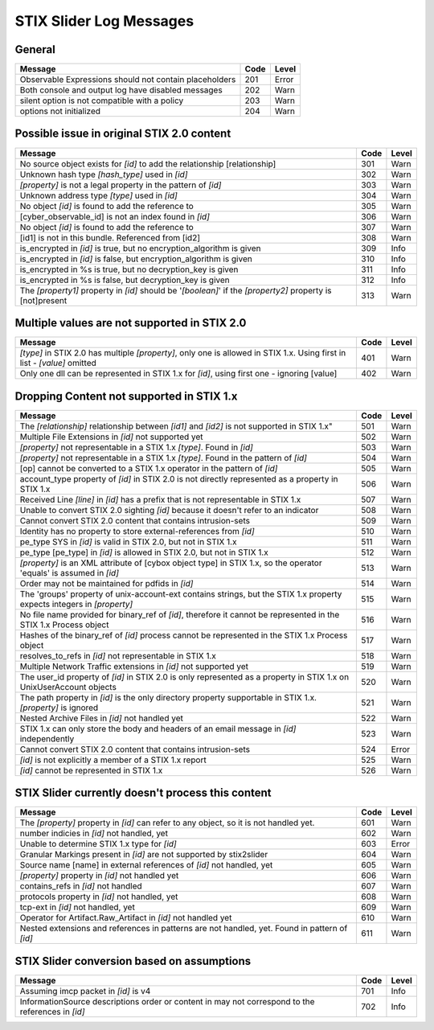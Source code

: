 STIX Slider Log Messages
==========================

General
--------

=================================================================================================================== ====    =====
Message                                                                                                             Code    Level
=================================================================================================================== ====    =====
Observable Expressions should not contain placeholders                                                              201     Error
Both console and output log have disabled messages                                                                  202     Warn
silent option is not compatible with a policy                                                                       203     Warn
options not initialized                                                                                             204     Warn
=================================================================================================================== ====    =====

Possible issue in original STIX 2.0 content
--------------------------------------------------

============================================================================================================== ====    =====
Message                                                                                                        Code    Level
============================================================================================================== ====    =====
No source object exists for *[id]* to add the relationship [relationship]                                      301     Warn
Unknown hash type *[hash_type]* used in *[id]*                                                                 302     Warn
*[property]* is not a legal property in the pattern of *[id]*                                                  303     Warn
Unknown address type *[type]* used in *[id]*                                                                   304     Warn
No object *[id]* is found to add the reference to                                                              305     Warn
[cyber_observable_id] is not an index found in *[id]*                                                          306     Warn
No object *[id]* is found to add the reference to                                                              307     Warn
[id1] is not in this bundle.  Referenced from [id2]                                                            308     Warn
is_encrypted in *[id]* is true, but no encryption_algorithm is given                                           309     Info
is_encrypted in *[id]* is false, but encryption_algorithm is given                                             310     Info
is_encrypted in %s is true, but no decryption_key is given                                                     311     Info
is_encrypted in %s is false, but decryption_key is given                                                       312     Info
The *[property1]* property in *[id]* should be '*[boolean]*' if the *[property2]* property is [not]present     313     Warn
============================================================================================================== ====    =====

Multiple values are not supported in STIX 2.0
----------------------------------------------------

======================================================================================================================== ====    =====
Message                                                                                                                  Code    Level
======================================================================================================================== ====    =====
*[type]* in STIX 2.0 has multiple *[property]*, only one is allowed in STIX 1.x. Using first in list - *[value]* omitted  401     Warn
Only one dll can be represented in STIX 1.x for *[id]*, using first one - ignoring [value]                                402     Warn
======================================================================================================================== ====    =====

Dropping Content not supported in STIX 1.x
---------------------------------------------------

========================================================================================================================= ====    =====
Message                                                                                                                   Code    Level
========================================================================================================================= ====    =====
The *[relationship]* relationship between *[id1]* and *[id2]* is not supported in STIX 1.x"                               501     Warn
Multiple File Extensions in *[id]* not supported yet                                                                      502     Warn
*[property]* not representable in a STIX 1.x *[type]*.  Found in *[id]*                                                   503     Warn
*[property]* not representable in a STIX 1.x *[type]*.  Found in the pattern of *[id]*                                    504     Warn
[op] cannot be converted to a STIX 1.x operator in the pattern of *[id]*                                                  505     Warn
account_type property of *[id]* in STIX 2.0 is not directly represented as a property in STIX 1.x                         506     Warn
Received Line *[line]* in *[id]* has a prefix that is not representable in STIX 1.x                                       507     Warn
Unable to convert STIX 2.0 sighting *[id]* because it doesn't refer to an indicator                                       508     Warn
Cannot convert STIX 2.0 content that contains intrusion-sets                                                              509     Warn
Identity has no property to store external-references from *[id]*                                                         510     Warn
pe_type SYS in *[id]* is valid in STIX 2.0, but not in STIX 1.x                                                           511     Warn
pe_type [pe_type] in *[id]* is allowed in STIX 2.0, but not in STIX 1.x                                                   512     Warn
*[property]* is an XML attribute of [cybox object type] in STIX 1.x, so the operator 'equals' is assumed in *[id]*        513     Warn
Order may not be maintained for pdfids in *[id]*                                                                          514     Warn
The 'groups' property of unix-account-ext contains strings, but the STIX 1.x property expects integers in *[property]*    515     Warn
No file name provided for binary_ref of *[id]*, therefore it cannot be represented in the STIX 1.x Process object         516     Warn
Hashes of the binary_ref of *[id]* process cannot be represented in the STIX 1.x Process object                           517     Warn
resolves_to_refs in *[id]* not representable in STIX 1.x                                                                  518     Warn
Multiple Network Traffic extensions in *[id]* not supported yet                                                           519     Warn
The user_id property of *[id]* in STIX 2.0 is only represented as a property in STIX 1.x on UnixUserAccount objects       520     Warn
The path property in *[id]* is the only directory property supportable in STIX 1.x. *[property]* is ignored               521     Warn
Nested Archive Files in *[id]* not handled yet                                                                            522     Warn
STIX 1.x can only store the body and headers of an email message in *[id]* independently                                  523     Warn
Cannot convert STIX 2.0 content that contains intrusion-sets                                                              524     Error
*[id]* is not explicitly a member of a STIX 1.x report                                                                    525     Warn
*[id]* cannot be represented in STIX 1.x                                                                                  526     Warn
========================================================================================================================= ====    =====

STIX Slider currently doesn't process this content
-----------------------------------------------------------
=================================================================================================================== ====    =====
Message                                                                                                             Code    Level
=================================================================================================================== ====    =====
The *[property]* property in *[id]* can refer to any object, so it is not handled yet.                              601     Warn
number indicies in *[id]* not handled, yet                                                                          602     Warn
Unable to determine STIX 1.x type for *[id]*                                                                        603     Error
Granular Markings present in *[id]* are not supported by stix2slider                                                604     Warn
Source name [name] in external references of *[id]* not handled, yet                                                605     Warn
*[property]* property in *[id]* not handled yet                                                                     606     Warn
contains_refs in *[id]* not handled                                                                                 607     Warn
protocols property in *[id]* not handled, yet                                                                       608     Warn
tcp-ext in *[id]* not handled, yet                                                                                  609     Warn
Operator for Artifact.Raw_Artifact in *[id]* not handled yet                                                        610     Warn
Nested extensions and references in patterns are not handled, yet.  Found in pattern of *[id]*                      611     Warn
=================================================================================================================== ====    =====

STIX Slider conversion based on assumptions
----------------------------------------------------

=================================================================================================================== ====    =====
Message                                                                                                             Code    Level
=================================================================================================================== ====    =====
Assuming imcp packet in *[id]* is v4                                                                                701     Info
InformationSource descriptions order or content in may not correspond to the references in *[id]*                   702     Info
=================================================================================================================== ====    =====

